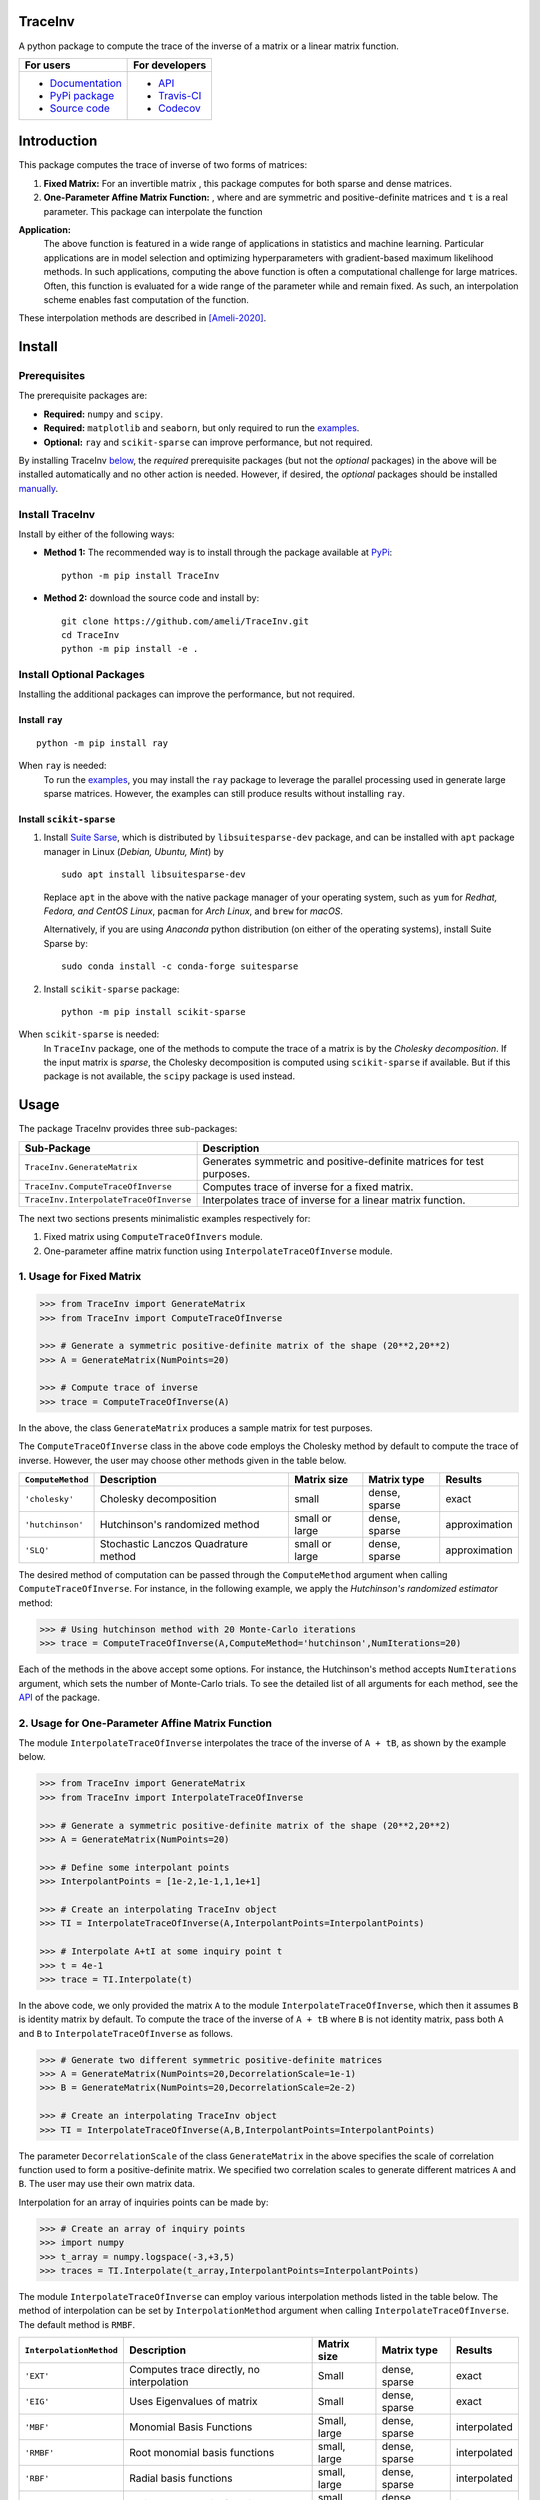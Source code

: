********
TraceInv
********

|travis-devel| |codecov-devel| |licence| |format| |pypi| |implementation| |pyversions|

A python package to compute the trace of the inverse of a matrix or a linear matrix function.

.. For users
..     * `Documentation <https://ameli.github.io/TraceInv/index.html>`_
..     * `PyPi package <https://pypi.org/project/TraceInv/>`_
..     * `Source code <https://github.com/ameli/TraceInv>`_
..
.. For developers
..     * `API <https://ameli.github.io/TraceInv/_modules/modules.html>`_
..     * `Travis-CI <https://travis-ci.com/github/ameli/TraceInv>`_
..     * `Codecov <https://codecov.io/gh/ameli/TraceInv>`_

+------------------------------------------------------------------+-------------------------------------------------------------------+
|    For users                                                     | For developers                                                    |
+==================================================================+===================================================================+
| * `Documentation <https://ameli.github.io/TraceInv/index.html>`_ | * `API <https://ameli.github.io/TraceInv/_modules/modules.html>`_ |
| * `PyPi package <https://pypi.org/project/TraceInv/>`_           | * `Travis-CI <https://travis-ci.com/github/ameli/TraceInv>`_      |
| * `Source code <https://github.com/ameli/TraceInv>`_             | * `Codecov <https://codecov.io/gh/ameli/TraceInv>`_               |
+------------------------------------------------------------------+-------------------------------------------------------------------+

************
Introduction
************

This package computes the trace of inverse of two forms of matrices:

1. **Fixed Matrix:** For an invertible matrix |image01|, this package computes |image02| for both sparse and dense matrices.
2. **One-Parameter Affine Matrix Function:** |image05|, where |image01| and |image03| are symmetric and positive-definite matrices and ``t`` is a real parameter. This package can interpolate the function

|image06|

**Application:**
    The above function is featured in a wide range of applications in statistics and machine learning. Particular applications are in model selection and optimizing hyperparameters with gradient-based maximum likelihood methods. In such applications, computing the above function is often a computational challenge for large matrices. Often, this function is evaluated for a wide range of the parameter |image00| while |image01| and |image03| remain fixed. As such, an interpolation scheme enables fast computation of the function.

These interpolation methods are described in [Ameli-2020]_. 

.. |image00| image:: https://latex.codecogs.com/svg.latex?t
.. |image01| image:: https://latex.codecogs.com/svg.latex?\mathbf{A}
.. |image02| image:: https://latex.codecogs.com/svg.latex?\mathrm{trace}(\mathbf{A}^{-1})
.. |image03| image:: https://latex.codecogs.com/svg.latex?\mathbf{B}
.. |image04| image:: https://latex.codecogs.com/svg.latex?t\in&space;[t_0,t_1]
.. |image05| image:: https://latex.codecogs.com/svg.latex?t\mapsto\mathbf{A}+t\mathbf{B}
.. |image06| image:: https://latex.codecogs.com/svg.latex?t\mapsto\mathrm{trace}\left((\mathbf{A}+t\mathbf{B})^{-1}\right)

*******
Install
*******

=============
Prerequisites
=============

The prerequisite packages are:

* **Required:** ``numpy`` and ``scipy``.
* **Required:** ``matplotlib`` and ``seaborn``, but only required to run the `examples <https://github.com/ameli/TraceInv#examples>`_.
* **Optional:** ``ray`` and ``scikit-sparse`` can improve performance, but not required.

By installing TraceInv `below <https://github.com/ameli/TraceInv#install>`_, the *required* prerequisite packages (but not the *optional* packages) in the above will be installed automatically and no other action is needed. However, if desired, the *optional* packages should be installed `manually <https://github.com/ameli/TraceInv#install-optional-packages>`_.

================
Install TraceInv
================

Install by either of the following ways:

* **Method 1:** The recommended way is to install through the package available at `PyPi <https://pypi.org/project/TraceInv>`_:

  ::

    python -m pip install TraceInv


* **Method 2:** download the source code and install by:

  ::

    git clone https://github.com/ameli/TraceInv.git
    cd TraceInv
    python -m pip install -e .

=========================
Install Optional Packages
=========================

Installing the additional packages can improve the performance, but not required. 

---------------
Install ``ray``
---------------

::

    python -m pip install ray

When ``ray`` is needed:
    To run the `examples <https://github.com/ameli/TraceInv#examples>`_, you may install the ``ray`` package to leverage the parallel processing used in generate large sparse matrices. However, the examples can still produce results without installing ``ray``.

-------------------------
Install ``scikit-sparse``
-------------------------

1. Install `Suite Sarse <https://people.engr.tamu.edu/davis/suitesparse.html>`_, which is distributed by ``libsuitesparse-dev`` package, and can be installed with ``apt`` package manager in Linux (*Debian, Ubuntu, Mint*) by
   
   ::

       sudo apt install libsuitesparse-dev  

   Replace ``apt`` in the above with the native package manager of your operating system, such as ``yum`` for  *Redhat, Fedora, and CentOS Linux*, ``pacman`` for *Arch Linux*, and ``brew`` for *macOS*.

   Alternatively, if you are using *Anaconda* python distribution (on either of the operating systems), install Suite Sparse by:

   ::

       sudo conda install -c conda-forge suitesparse

2. Install ``scikit-sparse`` package:

   ::
       
       python -m pip install scikit-sparse

When ``scikit-sparse`` is needed:
    In ``TraceInv`` package, one of the methods to compute the trace of a matrix is by the *Cholesky decomposition*. If the input matrix is *sparse*, the Cholesky decomposition is computed using ``scikit-sparse`` if available. But if this package is not available, the ``scipy`` package is used instead.

*****
Usage
*****

The package TraceInv provides three sub-packages:

======================================  =====================================================================
Sub-Package                             Description
======================================  =====================================================================
``TraceInv.GenerateMatrix``             Generates symmetric and positive-definite matrices for test purposes.
``TraceInv.ComputeTraceOfInverse``      Computes trace of inverse for a fixed matrix.
``TraceInv.InterpolateTraceOfInverse``  Interpolates trace of inverse for a linear matrix function.
======================================  =====================================================================

The next two sections presents minimalistic examples respectively for:

1. Fixed matrix using ``ComputeTraceOfInvers`` module.
2. One-parameter affine matrix function using ``InterpolateTraceOfInverse`` module.

=========================
1. Usage for Fixed Matrix
=========================

.. code-block:: python

   >>> from TraceInv import GenerateMatrix
   >>> from TraceInv import ComputeTraceOfInverse
   
   >>> # Generate a symmetric positive-definite matrix of the shape (20**2,20**2)
   >>> A = GenerateMatrix(NumPoints=20)
   
   >>> # Compute trace of inverse
   >>> trace = ComputeTraceOfInverse(A)

In the above, the class ``GenerateMatrix`` produces a sample matrix for test purposes. 

The ``ComputeTraceOfInverse`` class in the above code employs the Cholesky method by default to compute the trace of inverse. However, the user may choose other methods given in the table below.

===================  ====================================  ==============  =============  =============
``ComputeMethod``    Description                           Matrix size     Matrix type    Results       
===================  ====================================  ==============  =============  =============
``'cholesky'``       Cholesky decomposition                small           dense, sparse  exact          
``'hutchinson'``     Hutchinson's randomized method        small or large  dense, sparse  approximation
``'SLQ'``            Stochastic Lanczos Quadrature method  small or large  dense, sparse  approximation
===================  ====================================  ==============  =============  =============  

The desired method of computation can be passed through the ``ComputeMethod`` argument when calling ``ComputeTraceOfInverse``. For instance, in the following example, we apply the *Hutchinson's randomized estimator* method:

.. code-block:: python

   >>> # Using hutchinson method with 20 Monte-Carlo iterations
   >>> trace = ComputeTraceOfInverse(A,ComputeMethod='hutchinson',NumIterations=20)

Each of the methods in the above accept some options. For instance, the Hutchinson's method accepts ``NumIterations`` argument, which sets the number of Monte-Carlo trials. To see the detailed list of all arguments for each method, see the `API <https://ameli.github.io/TraceInv/_modules/modules.html>`__ of the package.

.. _Affine-Matrix:

=================================================
2. Usage for One-Parameter Affine Matrix Function
=================================================

The module ``InterpolateTraceOfInverse`` interpolates the trace of the inverse of ``A + tB``, as shown by the example below.

.. code-block:: python
    
   >>> from TraceInv import GenerateMatrix
   >>> from TraceInv import InterpolateTraceOfInverse
   
   >>> # Generate a symmetric positive-definite matrix of the shape (20**2,20**2)
   >>> A = GenerateMatrix(NumPoints=20)
   
   >>> # Define some interpolant points
   >>> InterpolantPoints = [1e-2,1e-1,1,1e+1]
   
   >>> # Create an interpolating TraceInv object
   >>> TI = InterpolateTraceOfInverse(A,InterpolantPoints=InterpolantPoints)
   
   >>> # Interpolate A+tI at some inquiry point t
   >>> t = 4e-1
   >>> trace = TI.Interpolate(t)

In the above code, we only provided the matrix ``A`` to the module ``InterpolateTraceOfInverse``, which then it assumes ``B`` is identity matrix by default. To compute the trace of the inverse of ``A + tB`` where ``B`` is not identity matrix, pass both ``A`` and ``B`` to ``InterpolateTraceOfInverse`` as follows.

.. code-block:: python

   >>> # Generate two different symmetric positive-definite matrices
   >>> A = GenerateMatrix(NumPoints=20,DecorrelationScale=1e-1)
   >>> B = GenerateMatrix(NumPoints=20,DecorrelationScale=2e-2)
   
   >>> # Create an interpolating TraceInv object
   >>> TI = InterpolateTraceOfInverse(A,B,InterpolantPoints=InterpolantPoints)

The parameter ``DecorrelationScale`` of the class ``GenerateMatrix`` in the above specifies the scale of correlation function used to form a positive-definite matrix. We specified two correlation scales to generate different matrices ``A`` and ``B``. The user may use their own matrix data.

Interpolation for an array of inquiries points can be made by:

.. code-block:: python

   >>> # Create an array of inquiry points
   >>> import numpy
   >>> t_array = numpy.logspace(-3,+3,5)
   >>> traces = TI.Interpolate(t_array,InterpolantPoints=InterpolantPoints)

The module ``InterpolateTraceOfInverse`` can employ various interpolation methods listed in the table below. The method of interpolation can be set by ``InterpolationMethod`` argument when calling ``InterpolateTraceOfInverse``. The default method is ``RMBF``.

=======================  =========================================  ============  =============  ============
``InterpolationMethod``  Description                                Matrix size   Matrix type    Results
=======================  =========================================  ============  =============  ============
``'EXT'``                Computes trace directly, no interpolation  Small         dense, sparse  exact
``'EIG'``                Uses Eigenvalues of matrix                 Small         dense, sparse  exact
``'MBF'``                Monomial Basis Functions                   Small, large  dense, sparse  interpolated
``'RMBF'``               Root monomial basis functions              small, large  dense, sparse  interpolated
``'RBF'``                Radial basis functions                     small, large  dense, sparse  interpolated
``'RPF'``                Rational polynomial functions              small, large  dense, sparse  interpolated
=======================  =========================================  ============  =============  ============

The ``InterpolateTraceOfInverse`` module internally defines an object of ``ComputeTraceOfInverse`` to evaluate the trace of inverse at the given interpolant points ``InterpolantPoints``. You can pass the options for this internal ``ComputeTraceOfInverse`` object by ``ComputeOptions`` argument when initializing  ``InterpolateTraceOfInverse``, such as in the example below.

.. code-block:: python
    
   >>> # Specify options of the internal ComputeTraceOfInverse object in a dictionary
   >>> ComputeOptions = \
   ... {
   ...     'ComputeMethod': 'hutchinson',
   ...     'NumIterations': 20
   ... }
   
   >>> # Pass options by ComputeOptions argument
   >>> TI = InterpolateTraceOfInverse(A,
   ...             InterpolantPoints=InterpolantPoints,
   ...             InterpolatingMethod='RMBF',
   ...             ComputeOptions=ComputeOptions)

.. _ref_Examples:

********
Examples
********

Three examples are provided in |examplesdir|_, which aim to reproduce the figures presented in [Ameli-2020]_. Namely, in that reference,

Before running examples:
   To run the examples, you may not need to install the ``TraceInv`` package. Rather, download the source code and install requirements:

   ::
    
       # Download
       git clone https://github.com/ameli/TraceInv.git

       # Install prerequisite packages
       cd TraceInv
       python -m pip install --upgrade -r requirements.txt
    
   Then, run either of the examples as described below.


=========
Example 1
=========

Run the script |example1|_ by

::

    python examples/Plot_TraceInv_FullRank.py

The script generates the figure below (see Figure 2 of [Ameli-2020]_).

.. image:: https://raw.githubusercontent.com/ameli/TraceInv/master/docs/images/Example1.svg
   :align: center

=========
Example 2
=========

Run the script |example2|_ by

::

    python examples/Plot_TraceInv_IllConditioned.py

The script generates the figure below (see also  Figure 3 of [Ameli-2020]_).

.. image:: https://raw.githubusercontent.com/ameli/TraceInv/master/docs/images/Example2.svg
   :align: center

=========
Example 3
=========

Run the script |example3|_ by

::

    python examples/Plot_GeneralizedCrossValidation.py

The script generates the figure below and prints the processing times of the computations. See more details in Figure 3 and results of Table 2 of [Ameli-2020]_.

.. image:: https://raw.githubusercontent.com/ameli/TraceInv/master/docs/images/GeneralizedCrossValidation.svg
   :width: 550
   :align: center

********
Citation
********

.. [Ameli-2020] Ameli, S., and Shadden. S. C. (2020). Interpolating the Trace of the Inverse of Matrix **A** + t **B**. `arXiv:2009.07385 <https://arxiv.org/abs/2009.07385>`__ [math.NA]

::

    @misc{AMELI-2020,
        title={Interpolating the Trace of the Inverse of Matrix $\mathbf{A} + t \mathbf{B}$},
        author={Siavash Ameli and Shawn C. Shadden},
        year={2020},
        month = sep,
        eid = {arXiv:2009.07385},
        eprint={2009.07385},
        archivePrefix={arXiv},
        primaryClass={math.NA},
        howpublished={\emph{arXiv}: 2009.07385 [math.NA]},
    }

****************
Acknowledgements
****************

* National Science Foundation #1520825
* American Heart Association #18EIA33900046

.. |examplesdir| replace:: ``/examples`` 
.. _examplesdir: https://github.com/ameli/TraceInv/blob/master/examples
.. |example1| replace:: ``/examples/Plot_TraceInv_FullRank.py``
.. _example1: https://github.com/ameli/TraceInv/blob/master/examples/Plot_TraceInv_FullRank.py
.. |example2| replace:: ``/examples/Plot_TraceInv_IllConditioned.py``
.. _example2: https://github.com/ameli/TraceInv/blob/master/examples/Plot_TraceInv_IllConditioned.py
.. |example3| replace:: ``/examples/Plot_GeneralizedCorssValidation.py``
.. _example3: https://github.com/ameli/TraceInv/blob/master/examples/Plot_GeneralizedCrossValidation.py

.. |travis-devel| image:: https://img.shields.io/travis/com/ameli/TraceInv
   :target: https://travis-ci.com/github/ameli/TraceInv
.. |codecov-devel| image:: https://img.shields.io/codecov/c/github/ameli/TraceInv
   :target: https://codecov.io/gh/ameli/TraceInv
.. |licence| image:: https://img.shields.io/github/license/ameli/TraceInv
   :target: https://opensource.org/licenses/MIT
.. |travis-devel-linux| image:: https://img.shields.io/travis/com/ameli/TraceInv?env=BADGE=linux&label=build&branch=master
   :target: https://travis-ci.com/github/ameli/TraceInv
.. |travis-devel-osx| image:: https://img.shields.io/travis/com/ameli/TraceInv?env=BADGE=osx&label=build&branch=master
   :target: https://travis-ci.com/github/ameli/TraceInv
.. |travis-devel-windows| image:: https://img.shields.io/travis/com/ameli/TraceInv?env=BADGE=windows&label=build&branch=master
   :target: https://travis-ci.com/github/ameli/TraceInv
.. |implementation| image:: https://img.shields.io/pypi/implementation/TraceInv
.. |pyversions| image:: https://img.shields.io/pypi/pyversions/TraceInv
.. |format| image:: https://img.shields.io/pypi/format/TraceInv
.. |pypi| image:: https://img.shields.io/pypi/v/TraceInv
